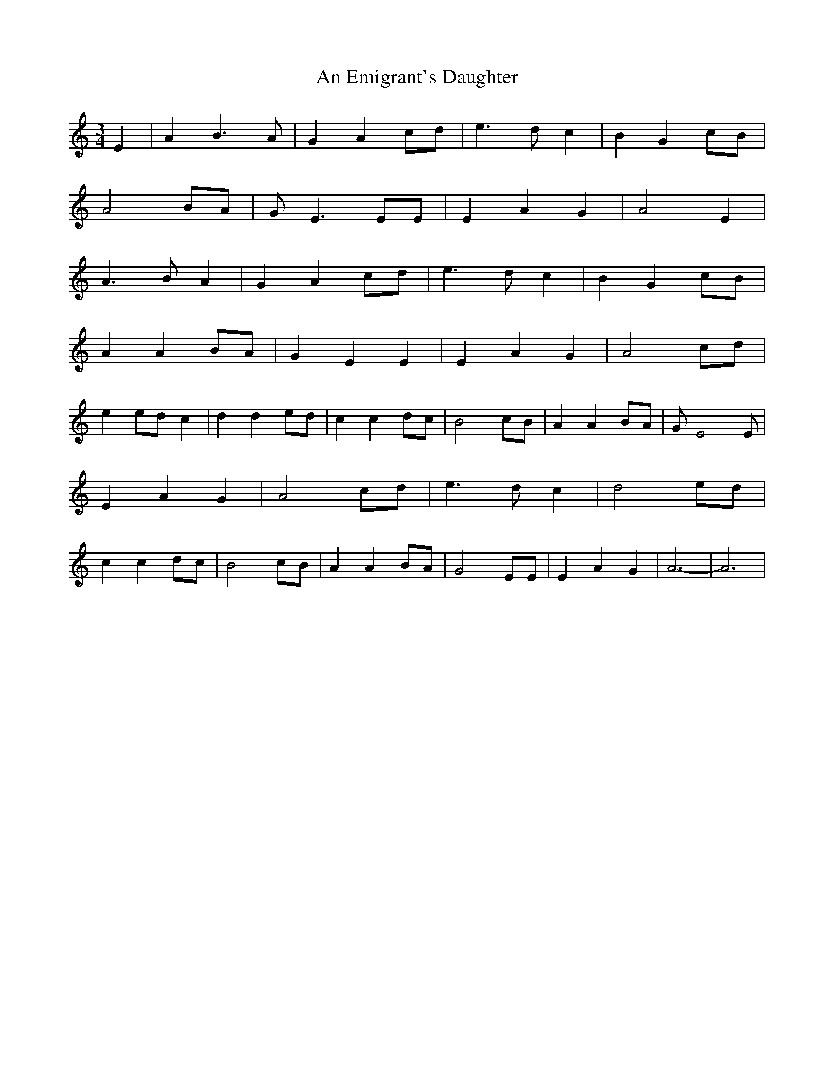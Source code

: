 X: 1273
T: An Emigrant's Daughter
R: waltz
M: 3/4
K: Aminor
E2|A2 B3 A|G2 A2 cd|e3 d c2|B2 G2 cB|
A4 BA|G E3 EE|E2 A2 G2|A4 E2|
A3 B A2|G2 A2 cd|e3 d c2|B2 G2 cB|
A2 A2 BA|G2 E2 E2|E2 A2 G2|A4 cd|
e2 ed c2|d2 d2 ed|c2 c2 dc|B4 cB|A2 A2 BA|G E4 E|
E2 A2 G2|A4 cd|e3 d c2|d4 ed|
c2 c2 dc|B4 cB|A2 A2 BA|G4 EE|E2 A2 G2|A6-|A6|

